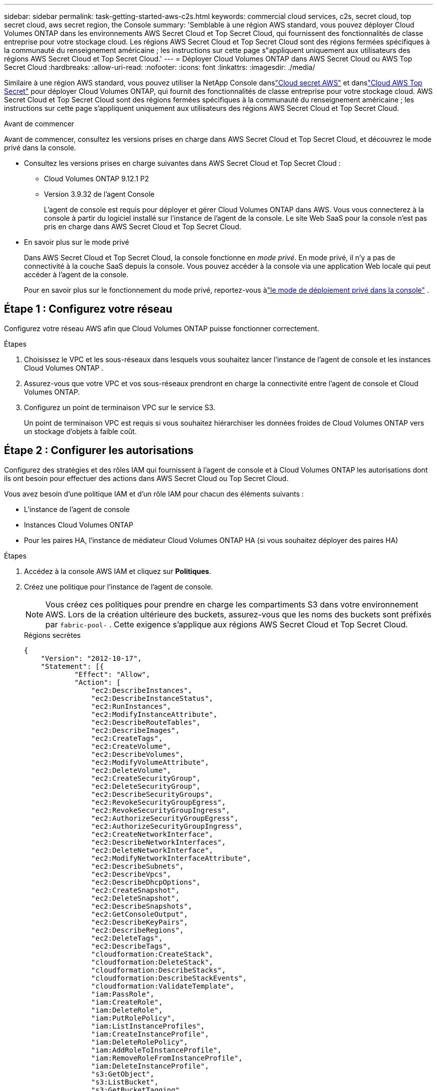 ---
sidebar: sidebar 
permalink: task-getting-started-aws-c2s.html 
keywords: commercial cloud services, c2s, secret cloud, top secret cloud, aws secret region, the Console 
summary: 'Semblable à une région AWS standard, vous pouvez déployer Cloud Volumes ONTAP dans les environnements AWS Secret Cloud et Top Secret Cloud, qui fournissent des fonctionnalités de classe entreprise pour votre stockage cloud.  Les régions AWS Secret Cloud et Top Secret Cloud sont des régions fermées spécifiques à la communauté du renseignement américaine ; les instructions sur cette page s"appliquent uniquement aux utilisateurs des régions AWS Secret Cloud et Top Secret Cloud.' 
---
= Déployer Cloud Volumes ONTAP dans AWS Secret Cloud ou AWS Top Secret Cloud
:hardbreaks:
:allow-uri-read: 
:nofooter: 
:icons: font
:linkattrs: 
:imagesdir: ./media/


[role="lead"]
Similaire à une région AWS standard, vous pouvez utiliser la NetApp Console danslink:https://aws.amazon.com/federal/secret-cloud/["Cloud secret AWS"^] et danslink:https://aws.amazon.com/federal/top-secret-cloud/["Cloud AWS Top Secret"^] pour déployer Cloud Volumes ONTAP, qui fournit des fonctionnalités de classe entreprise pour votre stockage cloud.  AWS Secret Cloud et Top Secret Cloud sont des régions fermées spécifiques à la communauté du renseignement américaine ; les instructions sur cette page s'appliquent uniquement aux utilisateurs des régions AWS Secret Cloud et Top Secret Cloud.

.Avant de commencer
Avant de commencer, consultez les versions prises en charge dans AWS Secret Cloud et Top Secret Cloud, et découvrez le mode privé dans la console.

* Consultez les versions prises en charge suivantes dans AWS Secret Cloud et Top Secret Cloud :
+
** Cloud Volumes ONTAP 9.12.1 P2
** Version 3.9.32 de l'agent Console
+
L'agent de console est requis pour déployer et gérer Cloud Volumes ONTAP dans AWS.  Vous vous connecterez à la console à partir du logiciel installé sur l'instance de l'agent de la console.  Le site Web SaaS pour la console n'est pas pris en charge dans AWS Secret Cloud et Top Secret Cloud.



* En savoir plus sur le mode privé
+
Dans AWS Secret Cloud et Top Secret Cloud, la console fonctionne en _mode privé_.  En mode privé, il n'y a pas de connectivité à la couche SaaS depuis la console.  Vous pouvez accéder à la console via une application Web locale qui peut accéder à l'agent de la console.

+
Pour en savoir plus sur le fonctionnement du mode privé, reportez-vous àlink:https://docs.netapp.com/us-en/bluexp-setup-admin/concept-modes.html#private-mode["le mode de déploiement privé dans la console"^] .





== Étape 1 : Configurez votre réseau

Configurez votre réseau AWS afin que Cloud Volumes ONTAP puisse fonctionner correctement.

.Étapes
. Choisissez le VPC et les sous-réseaux dans lesquels vous souhaitez lancer l’instance de l’agent de console et les instances Cloud Volumes ONTAP .
. Assurez-vous que votre VPC et vos sous-réseaux prendront en charge la connectivité entre l’agent de console et Cloud Volumes ONTAP.
. Configurez un point de terminaison VPC sur le service S3.
+
Un point de terminaison VPC est requis si vous souhaitez hiérarchiser les données froides de Cloud Volumes ONTAP vers un stockage d'objets à faible coût.





== Étape 2 : Configurer les autorisations

Configurez des stratégies et des rôles IAM qui fournissent à l'agent de console et à Cloud Volumes ONTAP les autorisations dont ils ont besoin pour effectuer des actions dans AWS Secret Cloud ou Top Secret Cloud.

Vous avez besoin d’une politique IAM et d’un rôle IAM pour chacun des éléments suivants :

* L'instance de l'agent de console
* Instances Cloud Volumes ONTAP
* Pour les paires HA, l'instance de médiateur Cloud Volumes ONTAP HA (si vous souhaitez déployer des paires HA)


.Étapes
. Accédez à la console AWS IAM et cliquez sur *Politiques*.
. Créez une politique pour l’instance de l’agent de console.
+

NOTE: Vous créez ces politiques pour prendre en charge les compartiments S3 dans votre environnement AWS.  Lors de la création ultérieure des buckets, assurez-vous que les noms des buckets sont préfixés par `fabric-pool-` .  Cette exigence s’applique aux régions AWS Secret Cloud et Top Secret Cloud.

+
[role="tabbed-block"]
====
.Régions secrètes
--
[source, json]
----
{
    "Version": "2012-10-17",
    "Statement": [{
            "Effect": "Allow",
            "Action": [
                "ec2:DescribeInstances",
                "ec2:DescribeInstanceStatus",
                "ec2:RunInstances",
                "ec2:ModifyInstanceAttribute",
                "ec2:DescribeRouteTables",
                "ec2:DescribeImages",
                "ec2:CreateTags",
                "ec2:CreateVolume",
                "ec2:DescribeVolumes",
                "ec2:ModifyVolumeAttribute",
                "ec2:DeleteVolume",
                "ec2:CreateSecurityGroup",
                "ec2:DeleteSecurityGroup",
                "ec2:DescribeSecurityGroups",
                "ec2:RevokeSecurityGroupEgress",
                "ec2:RevokeSecurityGroupIngress",
                "ec2:AuthorizeSecurityGroupEgress",
                "ec2:AuthorizeSecurityGroupIngress",
                "ec2:CreateNetworkInterface",
                "ec2:DescribeNetworkInterfaces",
                "ec2:DeleteNetworkInterface",
                "ec2:ModifyNetworkInterfaceAttribute",
                "ec2:DescribeSubnets",
                "ec2:DescribeVpcs",
                "ec2:DescribeDhcpOptions",
                "ec2:CreateSnapshot",
                "ec2:DeleteSnapshot",
                "ec2:DescribeSnapshots",
                "ec2:GetConsoleOutput",
                "ec2:DescribeKeyPairs",
                "ec2:DescribeRegions",
                "ec2:DeleteTags",
                "ec2:DescribeTags",
                "cloudformation:CreateStack",
                "cloudformation:DeleteStack",
                "cloudformation:DescribeStacks",
                "cloudformation:DescribeStackEvents",
                "cloudformation:ValidateTemplate",
                "iam:PassRole",
                "iam:CreateRole",
                "iam:DeleteRole",
                "iam:PutRolePolicy",
                "iam:ListInstanceProfiles",
                "iam:CreateInstanceProfile",
                "iam:DeleteRolePolicy",
                "iam:AddRoleToInstanceProfile",
                "iam:RemoveRoleFromInstanceProfile",
                "iam:DeleteInstanceProfile",
                "s3:GetObject",
                "s3:ListBucket",
                "s3:GetBucketTagging",
                "s3:GetBucketLocation",
                "s3:ListAllMyBuckets",
                "kms:List*",
                "kms:Describe*",
                "ec2:AssociateIamInstanceProfile",
                "ec2:DescribeIamInstanceProfileAssociations",
                "ec2:DisassociateIamInstanceProfile",
                "ec2:DescribeInstanceAttribute",
                "ec2:CreatePlacementGroup",
                "ec2:DeletePlacementGroup"
            ],
            "Resource": "*"
        },
        {
            "Sid": "fabricPoolPolicy",
            "Effect": "Allow",
            "Action": [
                "s3:DeleteBucket",
                "s3:GetLifecycleConfiguration",
                "s3:PutLifecycleConfiguration",
                "s3:PutBucketTagging",
                "s3:ListBucketVersions"
            ],
            "Resource": [
                "arn:aws-iso-b:s3:::fabric-pool*"
            ]
        },
        {
            "Effect": "Allow",
            "Action": [
                "ec2:StartInstances",
                "ec2:StopInstances",
                "ec2:TerminateInstances",
                "ec2:AttachVolume",
                "ec2:DetachVolume"
            ],
            "Condition": {
                "StringLike": {
                    "ec2:ResourceTag/WorkingEnvironment": "*"
                }
            },
            "Resource": [
                "arn:aws-iso-b:ec2:*:*:instance/*"
            ]
        },
        {
            "Effect": "Allow",
            "Action": [
                "ec2:AttachVolume",
                "ec2:DetachVolume"
            ],
            "Resource": [
                "arn:aws-iso-b:ec2:*:*:volume/*"
            ]
        }
    ]
}
----
--
.Régions top secrètes
--
[source, json]
----
{
    "Version": "2012-10-17",
    "Statement": [{
            "Effect": "Allow",
            "Action": [
                "ec2:DescribeInstances",
                "ec2:DescribeInstanceStatus",
                "ec2:RunInstances",
                "ec2:ModifyInstanceAttribute",
                "ec2:DescribeRouteTables",
                "ec2:DescribeImages",
                "ec2:CreateTags",
                "ec2:CreateVolume",
                "ec2:DescribeVolumes",
                "ec2:ModifyVolumeAttribute",
                "ec2:DeleteVolume",
                "ec2:CreateSecurityGroup",
                "ec2:DeleteSecurityGroup",
                "ec2:DescribeSecurityGroups",
                "ec2:RevokeSecurityGroupEgress",
                "ec2:RevokeSecurityGroupIngress",
                "ec2:AuthorizeSecurityGroupEgress",
                "ec2:AuthorizeSecurityGroupIngress",
                "ec2:CreateNetworkInterface",
                "ec2:DescribeNetworkInterfaces",
                "ec2:DeleteNetworkInterface",
                "ec2:ModifyNetworkInterfaceAttribute",
                "ec2:DescribeSubnets",
                "ec2:DescribeVpcs",
                "ec2:DescribeDhcpOptions",
                "ec2:CreateSnapshot",
                "ec2:DeleteSnapshot",
                "ec2:DescribeSnapshots",
                "ec2:GetConsoleOutput",
                "ec2:DescribeKeyPairs",
                "ec2:DescribeRegions",
                "ec2:DeleteTags",
                "ec2:DescribeTags",
                "cloudformation:CreateStack",
                "cloudformation:DeleteStack",
                "cloudformation:DescribeStacks",
                "cloudformation:DescribeStackEvents",
                "cloudformation:ValidateTemplate",
                "iam:PassRole",
                "iam:CreateRole",
                "iam:DeleteRole",
                "iam:PutRolePolicy",
                "iam:ListInstanceProfiles",
                "iam:CreateInstanceProfile",
                "iam:DeleteRolePolicy",
                "iam:AddRoleToInstanceProfile",
                "iam:RemoveRoleFromInstanceProfile",
                "iam:DeleteInstanceProfile",
                "s3:GetObject",
                "s3:ListBucket",
                "s3:GetBucketTagging",
                "s3:GetBucketLocation",
                "s3:ListAllMyBuckets",
                "kms:List*",
                "kms:Describe*",
                "ec2:AssociateIamInstanceProfile",
                "ec2:DescribeIamInstanceProfileAssociations",
                "ec2:DisassociateIamInstanceProfile",
                "ec2:DescribeInstanceAttribute",
                "ec2:CreatePlacementGroup",
                "ec2:DeletePlacementGroup"
            ],
            "Resource": "*"
        },
        {
            "Sid": "fabricPoolPolicy",
            "Effect": "Allow",
            "Action": [
                "s3:DeleteBucket",
                "s3:GetLifecycleConfiguration",
                "s3:PutLifecycleConfiguration",
                "s3:PutBucketTagging",
                "s3:ListBucketVersions"
            ],
            "Resource": [
                "arn:aws-iso:s3:::fabric-pool*"
            ]
        },
        {
            "Effect": "Allow",
            "Action": [
                "ec2:StartInstances",
                "ec2:StopInstances",
                "ec2:TerminateInstances",
                "ec2:AttachVolume",
                "ec2:DetachVolume"
            ],
            "Condition": {
                "StringLike": {
                    "ec2:ResourceTag/WorkingEnvironment": "*"
                }
            },
            "Resource": [
                "arn:aws-iso:ec2:*:*:instance/*"
            ]
        },
        {
            "Effect": "Allow",
            "Action": [
                "ec2:AttachVolume",
                "ec2:DetachVolume"
            ],
            "Resource": [
                "arn:aws-iso:ec2:*:*:volume/*"
            ]
        }
    ]
}
----
--
====
. Créez une politique pour Cloud Volumes ONTAP.
+
[role="tabbed-block"]
====
.Régions secrètes
--
[source, json]
----
{
    "Version": "2012-10-17",
    "Statement": [{
        "Action": "s3:ListAllMyBuckets",
        "Resource": "arn:aws-iso-b:s3:::*",
        "Effect": "Allow"
    }, {
        "Action": [
            "s3:ListBucket",
            "s3:GetBucketLocation"
        ],
        "Resource": "arn:aws-iso-b:s3:::fabric-pool-*",
        "Effect": "Allow"
    }, {
        "Action": [
            "s3:GetObject",
            "s3:PutObject",
            "s3:DeleteObject"
        ],
        "Resource": "arn:aws-iso-b:s3:::fabric-pool-*",
        "Effect": "Allow"
    }]
}
----
--
.Régions top secrètes
--
[source, json]
----
{
    "Version": "2012-10-17",
    "Statement": [{
        "Action": "s3:ListAllMyBuckets",
        "Resource": "arn:aws-iso:s3:::*",
        "Effect": "Allow"
    }, {
        "Action": [
            "s3:ListBucket",
            "s3:GetBucketLocation"
        ],
        "Resource": "arn:aws-iso:s3:::fabric-pool-*",
        "Effect": "Allow"
    }, {
        "Action": [
            "s3:GetObject",
            "s3:PutObject",
            "s3:DeleteObject"
        ],
        "Resource": "arn:aws-iso:s3:::fabric-pool-*",
        "Effect": "Allow"
    }]
}
----
--
====
+
Pour les paires HA, si vous prévoyez de déployer une paire HA Cloud Volumes ONTAP , créez une stratégie pour le médiateur HA.

+
[source, json]
----
{
	"Version": "2012-10-17",
	"Statement": [{
			"Effect": "Allow",
			"Action": [
				"ec2:AssignPrivateIpAddresses",
				"ec2:CreateRoute",
				"ec2:DeleteRoute",
				"ec2:DescribeNetworkInterfaces",
				"ec2:DescribeRouteTables",
				"ec2:DescribeVpcs",
				"ec2:ReplaceRoute",
				"ec2:UnassignPrivateIpAddresses"
			],
			"Resource": "*"
		}
	]
}
----
. Créez des rôles IAM avec le type de rôle Amazon EC2 et attachez les stratégies que vous avez créées aux étapes précédentes.
+
.Créer le rôle :
Comme pour les stratégies, vous devez disposer d’un rôle IAM pour l’agent de console et d’un autre pour les nœuds Cloud Volumes ONTAP .  Pour les paires HA : comme pour les stratégies, vous devez disposer d’un rôle IAM pour l’agent de console, d’un pour les nœuds Cloud Volumes ONTAP et d’un pour le médiateur HA (si vous souhaitez déployer des paires HA).

+
.Sélectionnez le rôle :
Vous devez sélectionner le rôle IAM de l’agent de console lorsque vous lancez l’instance de l’agent de console.  Vous pouvez sélectionner les rôles IAM pour Cloud Volumes ONTAP lorsque vous créez un système Cloud Volumes ONTAP à partir de la console.  Pour les paires HA, vous pouvez sélectionner les rôles IAM pour Cloud Volumes ONTAP et le médiateur HA lorsque vous créez un système Cloud Volumes ONTAP .





== Étape 3 : Configurer AWS KMS

Si vous souhaitez utiliser le chiffrement Amazon avec Cloud Volumes ONTAP, assurez-vous que les exigences sont respectées pour AWS Key Management Service (KMS).

.Étapes
. Assurez-vous qu'une clé principale client (CMK) active existe dans votre compte ou dans un autre compte AWS.
+
La CMK peut être une CMK gérée par AWS ou une CMK gérée par le client.

. Si la CMK se trouve dans un compte AWS distinct du compte sur lequel vous prévoyez de déployer Cloud Volumes ONTAP, vous devez obtenir l'ARN de cette clé.
+
Vous devez fournir l'ARN à la console lorsque vous créez le système Cloud Volumes ONTAP .

. Ajoutez le rôle IAM de l’instance à la liste des utilisateurs clés pour une CMK.
+
Cela donne à la console les autorisations d’utiliser le CMK avec Cloud Volumes ONTAP.





== Étape 4 : installer l’agent de console et configurer la console

Avant de pouvoir commencer à utiliser la console pour déployer Cloud Volumes ONTAP dans AWS, vous devez installer et configurer l'agent de la console.  Il permet à la console de gérer les ressources et les processus au sein de votre environnement de cloud public (cela inclut Cloud Volumes ONTAP).

.Étapes
. Obtenez un certificat racine signé par une autorité de certification (CA) au format X.509 codé Privacy Enhanced Mail (PEM) Base-64.  Consultez les politiques et procédures de votre organisation pour obtenir le certificat.
+

NOTE: Pour les régions AWS Secret Cloud, vous devez télécharger le `NSS Root CA 2` certificat, et pour Top Secret Cloud, le `Amazon Root CA 4` certificat.  Assurez-vous de télécharger uniquement ces certificats et non la chaîne entière.  Le fichier de la chaîne de certificats est volumineux et le téléchargement peut échouer.  Si vous disposez de certificats supplémentaires, vous pouvez les télécharger ultérieurement, comme décrit à l’étape suivante.

+
Vous devez télécharger le certificat pendant le processus de configuration.  La console utilise le certificat de confiance lors de l'envoi de requêtes à AWS via HTTPS.

. Lancez l’instance de l’agent Console :
+
.. Accédez à la page AWS Intelligence Community Marketplace pour la console.
.. Dans l’onglet Lancement personnalisé, choisissez l’option permettant de lancer l’instance à partir de la console EC2.
.. Suivez les invites pour configurer l’instance.
+
Notez les points suivants lorsque vous configurez l’instance :

+
*** Nous recommandons t3.xlarge.
*** Vous devez choisir le rôle IAM que vous avez créé lors de la configuration des autorisations.
*** Vous devez conserver les options de stockage par défaut.
*** Les méthodes de connexion requises pour l'agent de console sont les suivantes : SSH, HTTP et HTTPS.




. Configurez la console à partir d’un hôte disposant d’une connexion à l’instance :
+
.. Ouvrez un navigateur Web et entrez https://_ipaddress_[] où _ipaddress_ est l'adresse IP de l'hôte Linux sur lequel vous avez installé l'agent de console.
.. Spécifiez un serveur proxy pour la connectivité aux services AWS.
.. Téléchargez le certificat que vous avez obtenu à l’étape 1.
.. Suivez les instructions pour configurer un nouveau système.
+
*** *Détails du système* : saisissez un nom pour l’agent de la console et le nom de votre entreprise.
*** *Créer un utilisateur administrateur* : Créez l'utilisateur administrateur du système.
+
Ce compte utilisateur s'exécute localement sur le système.  Il n'y a aucune connexion au service auth0 disponible via la console.

*** *Révision* : Vérifiez les détails, acceptez le contrat de licence, puis sélectionnez *Configurer*.


.. Pour terminer l’installation du certificat signé par l’autorité de certification, redémarrez l’instance de l’agent de console à partir de la console EC2.


. Une fois l’agent de console redémarré, connectez-vous à l’aide du compte d’utilisateur administrateur que vous avez créé dans l’assistant d’installation.




== Étape 5 : (facultatif) Installer un certificat en mode privé

Cette étape est facultative pour les régions AWS Secret Cloud et Top Secret Cloud et n'est requise que si vous disposez de certificats supplémentaires en plus des certificats racine que vous avez installés à l'étape précédente.

.Étapes
. Répertorier les certificats installés existants.
+
.. Pour collecter l'ID Docker du conteneur occm (nom identifié « ds-occm-1 »), exécutez la commande suivante :
+
[source, CLI]
----
docker ps
----
.. Pour accéder au conteneur occm, exécutez la commande suivante :
+
[source, CLI]
----
docker exec -it <docker-id> /bin/sh
----
.. Pour collecter le mot de passe de la variable d’environnement « TRUST_STORE_PASSWORD », exécutez la commande suivante :
+
[source, CLI]
----
env
----
.. Pour répertorier tous les certificats installés dans le truststore, exécutez la commande suivante et utilisez le mot de passe collecté à l'étape précédente :
+
[source, CLI]
----
keytool -list -v -keystore occm.truststore
----


. Ajouter un certificat.
+
.. Pour collecter l'ID Docker du conteneur occm (nom identifié « ds-occm-1 »), exécutez la commande suivante :
+
[source, CLI]
----
docker ps
----
.. Pour accéder au conteneur occm, exécutez la commande suivante :
+
[source, CLI]
----
docker exec -it <docker-id> /bin/sh
----
+
Enregistrez le nouveau fichier de certificat à l'intérieur.

.. Pour collecter le mot de passe de la variable d’environnement « TRUST_STORE_PASSWORD », exécutez la commande suivante :
+
[source, CLI]
----
env
----
.. Pour ajouter le certificat au truststore, exécutez la commande suivante et utilisez le mot de passe de l’étape précédente :
+
[source, CLI]
----
keytool -import -alias <alias-name> -file <certificate-file-name> -keystore occm.truststore
----
.. Pour vérifier que le certificat est installé, exécutez la commande suivante :
+
[source, CLI]
----
keytool -list -v -keystore occm.truststore -alias <alias-name>
----
.. Pour quitter le conteneur occm, exécutez la commande suivante :
+
[source, CLI]
----
exit
----
.. Pour réinitialiser le conteneur occm, exécutez la commande suivante :
+
[source, CLI]
----
docker restart <docker-id>
----




--

--


== Étape 6 : Ajouter une licence à la console

Si vous avez acheté une licence auprès de NetApp, vous devez l'ajouter à la console afin de pouvoir sélectionner la licence lorsque vous créez un nouveau système Cloud Volumes ONTAP .  Ces licences restent non attribuées jusqu'à ce que vous les associiez à un nouveau système Cloud Volumes ONTAP .

.Étapes
. Dans le menu de navigation de gauche, sélectionnez * Licenses and subscriptions*.
. Dans le panneau * Cloud Volumes ONTAP*, sélectionnez *Afficher*.
. Dans l'onglet * Cloud Volumes ONTAP*, sélectionnez *Licences > Licences basées sur les nœuds*.
. Cliquez sur *Non attribué*.
. Cliquez sur *Ajouter des licences non attribuées*.
. Saisissez le numéro de série de la licence ou téléchargez le fichier de licence.
. Si vous ne disposez pas encore du fichier de licence, vous devrez télécharger manuellement le fichier de licence depuis netapp.com.
+
.. Aller à lalink:https://register.netapp.com/site/vsnr/register/getlicensefile["Générateur de fichiers de licence NetApp"^] et connectez-vous à l'aide de vos informations d'identification du site de support NetApp .
.. Saisissez votre mot de passe, choisissez votre produit, saisissez le numéro de série, confirmez que vous avez lu et accepté la politique de confidentialité, puis cliquez sur *Soumettre*.
.. Choisissez si vous souhaitez recevoir le fichier JSON serialnumber.NLF par e-mail ou par téléchargement direct.


. Cliquez sur *Ajouter une licence*.


.Résultat
La console ajoute la licence comme non attribuée jusqu'à ce que vous l'associiez à un nouveau système Cloud Volumes ONTAP .  Vous pouvez voir la licence dans le menu de navigation de gauche sous * Licenses and subscriptions > Cloud Volumes ONTAP > Afficher > Licences*.



== Étape 7 : Lancer Cloud Volumes ONTAP depuis la console

Vous pouvez lancer des instances Cloud Volumes ONTAP dans AWS Secret Cloud et Top Secret Cloud en créant de nouveaux systèmes dans la console.

.Avant de commencer
Pour les paires HA, une paire de clés est requise pour activer l’authentification SSH basée sur une clé auprès du médiateur HA.

.Étapes
. Sur la page *Systèmes*, cliquez sur *Ajouter un système*.
. Sous *Créer*, sélectionnez Cloud Volumes ONTAP.
+
Pour HA : sous *Créer*, sélectionnez Cloud Volumes ONTAP ou Cloud Volumes ONTAP HA.

. Suivez les étapes de l’assistant pour lancer le système Cloud Volumes ONTAP .
+

CAUTION: Lorsque vous effectuez des sélections via l'assistant, ne sélectionnez pas *Data Sense & Compliance* et *Backup to Cloud* sous *Services*.  Sous *Packages préconfigurés*, sélectionnez *Modifier la configuration* uniquement et assurez-vous de n'avoir sélectionné aucune autre option.  Les packages préconfigurés ne sont pas pris en charge dans les régions AWS Secret Cloud et Top Secret Cloud, et s'ils sont sélectionnés, votre déploiement échouera.



.Remarques sur le déploiement de Cloud Volumes ONTAP HA dans plusieurs zones de disponibilité
Notez les points suivants lorsque vous terminez l’assistant pour les paires HA.

* Vous devez configurer une passerelle de transit lorsque vous déployez Cloud Volumes ONTAP HA dans plusieurs zones de disponibilité (AZ).  Pour les instructions, reportez-vous àlink:task-setting-up-transit-gateway.html["Configurer une passerelle de transit AWS"] .
* Déployez la configuration comme suit, car seules deux zones de disponibilité étaient disponibles dans le cloud AWS Top Secret au moment de la publication :
+
** Nœud 1 : Zone de disponibilité A
** Nœud 2 : Zone de disponibilité B
** Médiateur : Zone de disponibilité A ou B




.Remarques sur le déploiement de Cloud Volumes ONTAP dans des nœuds simples et HA
Notez les points suivants lorsque vous terminez l’assistant :

* Vous devez laisser l’option par défaut pour utiliser un groupe de sécurité généré.
+
Le groupe de sécurité prédéfini inclut les règles dont Cloud Volumes ONTAP a besoin pour fonctionner correctement.  Si vous souhaitez utiliser le vôtre, vous pouvez vous référer à la section groupe de sécurité ci-dessous.

* Vous devez choisir le rôle IAM que vous avez créé lors de la préparation de votre environnement AWS.
* Le type de disque AWS sous-jacent est destiné au volume Cloud Volumes ONTAP initial.
+
Vous pouvez choisir un type de disque différent pour les volumes suivants.

* Les performances des disques AWS sont liées à la taille du disque.
+
Vous devez choisir la taille de disque qui vous offre les performances durables dont vous avez besoin.  Consultez la documentation AWS pour plus de détails sur les performances d'EBS.

* La taille du disque est la taille par défaut pour tous les disques du système.
+

NOTE: Si vous avez besoin d’une taille différente ultérieurement, vous pouvez utiliser l’option d’allocation avancée pour créer un agrégat qui utilise des disques d’une taille spécifique.



.Résultat
L'instance Cloud Volumes ONTAP est lancée.  Vous pouvez suivre la progression dans la page *Audit*.



== Étape 8 : Installer des certificats de sécurité pour la hiérarchisation des données

Vous devez installer manuellement les certificats de sécurité pour activer la hiérarchisation des données dans les régions AWS Secret Cloud et Top Secret Cloud.

.Avant de commencer
. Créer des buckets S3.
+

NOTE: Assurez-vous que les noms des buckets sont préfixés par `fabric-pool-.` Par exemple `fabric-pool-testbucket` .

. Conservez les certificats racines que vous avez installés dans `step 4` pratique.


.Étapes
. Copiez le texte des certificats racines que vous avez installés dans `step 4` .
. Connectez-vous en toute sécurité au système Cloud Volumes ONTAP à l’aide de la CLI.
. Installez les certificats racine.  Vous devrez peut-être appuyer sur la touche `ENTER` touche plusieurs fois :
+
[listing]
----
security certificate install -type server-ca -cert-name <certificate-name>
----
. Lorsque vous y êtes invité, saisissez l'intégralité du texte copié, y compris et à partir de `----- BEGIN CERTIFICATE -----` à `----- END CERTIFICATE -----` .
. Conservez une copie du certificat numérique signé par l’autorité de certification pour référence ultérieure.
. Conservez le nom de l’autorité de certification et le numéro de série du certificat.
. Configurez le magasin d’objets pour les régions AWS Secret Cloud et Top Secret Cloud : `set -privilege advanced -confirmations off`
. Exécutez cette commande pour configurer le magasin d’objets.
+

NOTE: Tous les noms de ressources Amazon (ARN) doivent être suffixés par `-iso-b` , tel que `arn:aws-iso-b` .  Par exemple, si une ressource nécessite un ARN avec une région, pour Top Secret Cloud, utilisez la convention de dénomination comme `us-iso-b` pour le `-server` drapeau.  Pour AWS Secret Cloud, utilisez `us-iso-b-1` .

+
[listing]
----
storage aggregate object-store config create -object-store-name <S3Bucket> -provider-type AWS_S3 -auth-type EC2-IAM -server <s3.us-iso-b-1.server_name> -container-name <fabric-pool-testbucket> -is-ssl-enabled true -port 443
----
. Vérifiez que le magasin d’objets a été créé avec succès : `storage aggregate object-store show -instance`
. Attachez le magasin d’objets à l’agrégat.  Ceci doit être répété pour chaque nouvel agrégat : `storage aggregate object-store attach -aggregate <aggr1> -object-store-name <S3Bucket>`

